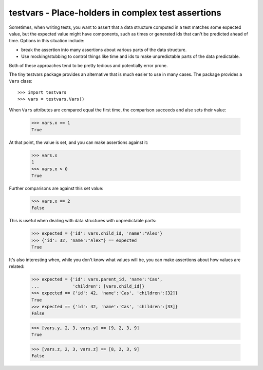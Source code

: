 ===================================================
testvars - Place-holders in complex test assertions
===================================================

Sometimes, when writing tests, you want to assert that a data
structure computed in a test matches some expected value, but the
expected value might have components, such as times or generated ids
that can't be predicted ahead of time.  Options in this situation
include:

- break the assertion into many assertions about various parts of the
  data structure.

- Use mocking/stubbing to control things like time and ids to make
  unpredictable parts of the data predictable.

Both of these approaches tend to be pretty tedious and potentially
error prone.

The tiny testvars package provides an alternative that is much easier
to use in many cases.  The package provides a ``Vars`` class::

  >>> import testvars
  >>> vars = testvars.Vars()

When ``Vars`` attributes are compared equal the first time, the
comparison succeeds and alse sets their value:

  >>> vars.x == 1
  True

At that point, the value is set, and you can make assertions
against it:

  >>> vars.x
  1
  >>> vars.x > 0
  True

Further comparisons are against this set value:

  >>> vars.x == 2
  False

This is useful when dealing with data structures with unpredictable
parts:

  >>> expected = {'id': vars.child_id, 'name':"Alex"}
  >>> {'id': 32, 'name':"Alex"} == expected
  True

It's also interesting when, while you don't know what values will be,
you can make assertions about how values are related:

  >>> expected = {'id': vars.parent_id, 'name':'Cas',
  ...             'children': [vars.child_id]}
  >>> expected == {'id': 42, 'name':'Cas', 'children':[32]}
  True
  >>> expected == {'id': 42, 'name':'Cas', 'children':[33]}
  False

  >>> [vars.y, 2, 3, vars.y] == [9, 2, 3, 9]
  True

  >>> [vars.z, 2, 3, vars.z] == [8, 2, 3, 9]
  False
